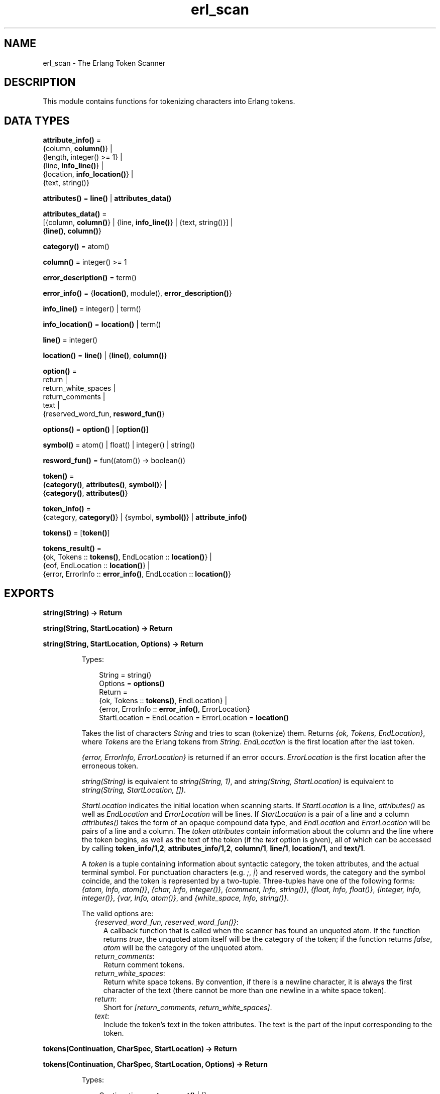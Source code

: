 .TH erl_scan 3 "stdlib 2.8" "Ericsson AB" "Erlang Module Definition"
.SH NAME
erl_scan \- The Erlang Token Scanner
.SH DESCRIPTION
.LP
This module contains functions for tokenizing characters into Erlang tokens\&.
.SH DATA TYPES
.nf

\fBattribute_info()\fR\& = 
.br
    {column, \fBcolumn()\fR\&} |
.br
    {length, integer() >= 1} |
.br
    {line, \fBinfo_line()\fR\&} |
.br
    {location, \fBinfo_location()\fR\&} |
.br
    {text, string()}
.br
.fi
.nf

\fBattributes()\fR\& = \fBline()\fR\& | \fBattributes_data()\fR\&
.br
.fi
.nf

\fBattributes_data()\fR\& = 
.br
    [{column, \fBcolumn()\fR\&} | {line, \fBinfo_line()\fR\&} | {text, string()}] |
.br
    {\fBline()\fR\&, \fBcolumn()\fR\&}
.br
.fi
.nf

\fBcategory()\fR\& = atom()
.br
.fi
.nf

\fBcolumn()\fR\& = integer() >= 1
.br
.fi
.nf

\fBerror_description()\fR\& = term()
.br
.fi
.nf

\fBerror_info()\fR\& = {\fBlocation()\fR\&, module(), \fBerror_description()\fR\&}
.br
.fi
.nf

\fBinfo_line()\fR\& = integer() | term()
.br
.fi
.nf

\fBinfo_location()\fR\& = \fBlocation()\fR\& | term()
.br
.fi
.nf

\fBline()\fR\& = integer()
.br
.fi
.nf

\fBlocation()\fR\& = \fBline()\fR\& | {\fBline()\fR\&, \fBcolumn()\fR\&}
.br
.fi
.nf

\fBoption()\fR\& = 
.br
    return |
.br
    return_white_spaces |
.br
    return_comments |
.br
    text |
.br
    {reserved_word_fun, \fBresword_fun()\fR\&}
.br
.fi
.nf

\fBoptions()\fR\& = \fBoption()\fR\& | [\fBoption()\fR\&]
.br
.fi
.nf

\fBsymbol()\fR\& = atom() | float() | integer() | string()
.br
.fi
.nf

\fBresword_fun()\fR\& = fun((atom()) -> boolean())
.br
.fi
.nf

\fBtoken()\fR\& = 
.br
    {\fBcategory()\fR\&, \fBattributes()\fR\&, \fBsymbol()\fR\&} |
.br
    {\fBcategory()\fR\&, \fBattributes()\fR\&}
.br
.fi
.nf

\fBtoken_info()\fR\& = 
.br
    {category, \fBcategory()\fR\&} | {symbol, \fBsymbol()\fR\&} | \fBattribute_info()\fR\&
.br
.fi
.nf

\fBtokens()\fR\& = [\fBtoken()\fR\&]
.br
.fi
.nf

\fBtokens_result()\fR\& = 
.br
    {ok, Tokens :: \fBtokens()\fR\&, EndLocation :: \fBlocation()\fR\&} |
.br
    {eof, EndLocation :: \fBlocation()\fR\&} |
.br
    {error, ErrorInfo :: \fBerror_info()\fR\&, EndLocation :: \fBlocation()\fR\&}
.br
.fi
.SH EXPORTS
.LP
.nf

.B
string(String) -> Return
.br
.fi
.br
.nf

.B
string(String, StartLocation) -> Return
.br
.fi
.br
.nf

.B
string(String, StartLocation, Options) -> Return
.br
.fi
.br
.RS
.LP
Types:

.RS 3
String = string()
.br
Options = \fBoptions()\fR\&
.br
Return = 
.br
    {ok, Tokens :: \fBtokens()\fR\&, EndLocation} |
.br
    {error, ErrorInfo :: \fBerror_info()\fR\&, ErrorLocation}
.br
StartLocation = EndLocation = ErrorLocation = \fBlocation()\fR\&
.br
.RE
.RE
.RS
.LP
Takes the list of characters \fIString\fR\& and tries to scan (tokenize) them\&. Returns \fI{ok, Tokens, EndLocation}\fR\&, where \fITokens\fR\& are the Erlang tokens from \fIString\fR\&\&. \fIEndLocation\fR\& is the first location after the last token\&.
.LP
\fI{error, ErrorInfo, ErrorLocation}\fR\& is returned if an error occurs\&. \fIErrorLocation\fR\& is the first location after the erroneous token\&.
.LP
\fIstring(String)\fR\& is equivalent to \fIstring(String, 1)\fR\&, and \fIstring(String, StartLocation)\fR\& is equivalent to \fIstring(String, StartLocation, [])\fR\&\&.
.LP
\fIStartLocation\fR\& indicates the initial location when scanning starts\&. If \fIStartLocation\fR\& is a line, \fIattributes()\fR\& as well as \fIEndLocation\fR\& and \fIErrorLocation\fR\& will be lines\&. If \fIStartLocation\fR\& is a pair of a line and a column \fIattributes()\fR\& takes the form of an opaque compound data type, and \fIEndLocation\fR\& and \fIErrorLocation\fR\& will be pairs of a line and a column\&. The \fItoken attributes\fR\& contain information about the column and the line where the token begins, as well as the text of the token (if the \fItext\fR\& option is given), all of which can be accessed by calling \fBtoken_info/1,2\fR\&, \fBattributes_info/1,2\fR\&, \fBcolumn/1\fR\&, \fBline/1\fR\&, \fBlocation/1\fR\&, and \fBtext/1\fR\&\&.
.LP
A \fItoken\fR\& is a tuple containing information about syntactic category, the token attributes, and the actual terminal symbol\&. For punctuation characters (e\&.g\&. \fI;\fR\&, \fI|\fR\&) and reserved words, the category and the symbol coincide, and the token is represented by a two-tuple\&. Three-tuples have one of the following forms: \fI{atom, Info, atom()}\fR\&, \fI{char, Info, integer()}\fR\&, \fI{comment, Info, string()}\fR\&, \fI{float, Info, float()}\fR\&, \fI{integer, Info, integer()}\fR\&, \fI{var, Info, atom()}\fR\&, and \fI{white_space, Info, string()}\fR\&\&.
.LP
The valid options are:
.RS 2
.TP 2
.B
\fI{reserved_word_fun, reserved_word_fun()}\fR\&:
A callback function that is called when the scanner has found an unquoted atom\&. If the function returns \fItrue\fR\&, the unquoted atom itself will be the category of the token; if the function returns \fIfalse\fR\&, \fIatom\fR\& will be the category of the unquoted atom\&.
.TP 2
.B
\fIreturn_comments\fR\&:
Return comment tokens\&.
.TP 2
.B
\fIreturn_white_spaces\fR\&:
Return white space tokens\&. By convention, if there is a newline character, it is always the first character of the text (there cannot be more than one newline in a white space token)\&.
.TP 2
.B
\fIreturn\fR\&:
Short for \fI[return_comments, return_white_spaces]\fR\&\&.
.TP 2
.B
\fItext\fR\&:
Include the token\&'s text in the token attributes\&. The text is the part of the input corresponding to the token\&.
.RE
.RE
.LP
.nf

.B
tokens(Continuation, CharSpec, StartLocation) -> Return
.br
.fi
.br
.nf

.B
tokens(Continuation, CharSpec, StartLocation, Options) -> Return
.br
.fi
.br
.RS
.LP
Types:

.RS 3
Continuation = \fBreturn_cont()\fR\& | []
.br
CharSpec = \fBchar_spec()\fR\&
.br
StartLocation = \fBlocation()\fR\&
.br
Options = \fBoptions()\fR\&
.br
Return = 
.br
    {done,
.br
     Result :: \fBtokens_result()\fR\&,
.br
     LeftOverChars :: \fBchar_spec()\fR\&} |
.br
    {more, Continuation1 :: \fBreturn_cont()\fR\&}
.br
.nf
\fBchar_spec()\fR\& = string() | eof
.fi
.br
.nf
\fBreturn_cont()\fR\&
.fi
.br
.RS 2
An opaque continuation
.RE
.RE
.RE
.RS
.LP
This is the re-entrant scanner which scans characters until a \fIdot\fR\& (\&'\&.\&' followed by a white space) or \fIeof\fR\& has been reached\&. It returns:
.RS 2
.TP 2
.B
\fI{done, Result, LeftOverChars}\fR\&:
This return indicates that there is sufficient input data to get a result\&. \fIResult\fR\& is:
.RS 2
.TP 2
.B
\fI{ok, Tokens, EndLocation}\fR\&:
The scanning was successful\&. \fITokens\fR\& is the list of tokens including \fIdot\fR\&\&.
.TP 2
.B
\fI{eof, EndLocation}\fR\&:
End of file was encountered before any more tokens\&.
.TP 2
.B
\fI{error, ErrorInfo, EndLocation}\fR\&:
An error occurred\&. \fILeftOverChars\fR\& is the remaining characters of the input data, starting from \fIEndLocation\fR\&\&.
.RE
.TP 2
.B
\fI{more, Continuation1}\fR\&:
More data is required for building a term\&. \fIContinuation1\fR\& must be passed in a new call to \fItokens/3,4\fR\& when more data is available\&.
.RE
.LP
The \fICharSpec\fR\& \fIeof\fR\& signals end of file\&. \fILeftOverChars\fR\& will then take the value \fIeof\fR\& as well\&.
.LP
\fItokens(Continuation, CharSpec, StartLocation)\fR\& is equivalent to \fItokens(Continuation, CharSpec, StartLocation, [])\fR\&\&.
.LP
See \fBstring/3\fR\& for a description of the various options\&.
.RE
.LP
.nf

.B
reserved_word(Atom :: atom()) -> boolean()
.br
.fi
.br
.RS
.LP
Returns \fItrue\fR\& if \fIAtom\fR\& is an Erlang reserved word, otherwise \fIfalse\fR\&\&.
.RE
.LP
.nf

.B
category(Token) -> category()
.br
.fi
.br
.RS
.LP
Types:

.RS 3
Token = \fBtoken()\fR\&
.br
.RE
.RE
.RS
.LP
Returns the category of \fIToken\fR\&\&.
.RE
.LP
.nf

.B
symbol(Token) -> symbol()
.br
.fi
.br
.RS
.LP
Types:

.RS 3
Token = \fBtoken()\fR\&
.br
.RE
.RE
.RS
.LP
Returns the symbol of \fIToken\fR\&\&.
.RE
.LP
.nf

.B
column(Token) -> erl_anno:column() | undefined
.br
.fi
.br
.RS
.LP
Types:

.RS 3
Token = \fBtoken()\fR\&
.br
.RE
.RE
.RS
.LP
Returns the column of \fIToken\fR\&\&'s collection of annotations\&.
.RE
.LP
.nf

.B
end_location(Token) -> erl_anno:location() | undefined
.br
.fi
.br
.RS
.LP
Types:

.RS 3
Token = \fBtoken()\fR\&
.br
.RE
.RE
.RS
.LP
Returns the end location of the text of \fIToken\fR\&\&'s collection of annotations\&. If there is no text, \fIundefined\fR\& is returned\&.
.RE
.LP
.nf

.B
line(Token) -> erl_anno:line()
.br
.fi
.br
.RS
.LP
Types:

.RS 3
Token = \fBtoken()\fR\&
.br
.RE
.RE
.RS
.LP
Returns the line of \fIToken\fR\&\&'s collection of annotations\&.
.RE
.LP
.nf

.B
location(Token) -> erl_anno:location()
.br
.fi
.br
.RS
.LP
Types:

.RS 3
Token = \fBtoken()\fR\&
.br
.RE
.RE
.RS
.LP
Returns the location of \fIToken\fR\&\&'s collection of annotations\&.
.RE
.LP
.nf

.B
text(Token) -> erl_anno:text() | undefined
.br
.fi
.br
.RS
.LP
Types:

.RS 3
Token = \fBtoken()\fR\&
.br
.RE
.RE
.RS
.LP
Returns the text of \fIToken\fR\&\&'s collection of annotations\&. If there is no text, \fIundefined\fR\& is returned\&.
.RE
.LP
.nf

.B
token_info(Token) -> TokenInfo
.br
.fi
.br
.RS
.LP
Types:

.RS 3
Token = \fBtoken()\fR\&
.br
TokenInfo = [TokenInfoTuple :: \fBtoken_info()\fR\&]
.br
.RE
.RE
.RS
.LP
Returns a list containing information about the token \fIToken\fR\&\&. The order of the \fITokenInfoTuple\fR\&s is not defined\&. See \fBtoken_info/2\fR\& for information about specific \fITokenInfoTuple\fR\&s\&.
.LP
Note that if \fItoken_info(Token, TokenItem)\fR\& returns \fIundefined\fR\& for some \fITokenItem\fR\&, the item is not included in \fITokenInfo\fR\&\&.
.RE
.LP
.nf

.B
token_info(Token, TokenItem) -> TokenInfoTuple | undefined
.br
.fi
.br
.nf

.B
token_info(Token, TokenItems) -> TokenInfo
.br
.fi
.br
.RS
.LP
Types:

.RS 3
Token = \fBtoken()\fR\&
.br
TokenItems = [TokenItem :: \fBtoken_item()\fR\&]
.br
TokenInfo = [TokenInfoTuple :: \fBtoken_info()\fR\&]
.br
.nf
\fBtoken_item()\fR\& = category | symbol | \fBattribute_item()\fR\&
.fi
.br
.nf
\fBattribute_item()\fR\& = column | length | line | location | text
.fi
.br
.RE
.RE
.RS
.LP
Returns a list containing information about the token \fIToken\fR\&\&. If one single \fITokenItem\fR\& is given the returned value is the corresponding \fITokenInfoTuple\fR\&, or \fIundefined\fR\& if the \fITokenItem\fR\& has no value\&. If a list of \fITokenItem\fR\&s is given the result is a list of \fITokenInfoTuple\fR\&\&. The \fITokenInfoTuple\fR\&s will appear with the corresponding \fITokenItem\fR\&s in the same order as the \fITokenItem\fR\&s appear in the list of \fITokenItem\fR\&s\&. \fITokenItem\fR\&s with no value are not included in the list of \fITokenInfoTuple\fR\&\&.
.LP
The following \fITokenInfoTuple\fR\&s with corresponding \fITokenItem\fR\&s are valid:
.RS 2
.TP 2
.B
\fI{category, \fR\&\fB category()\fR\&\fI}\fR\&:
The category of the token\&.
.TP 2
.B
\fI{column, \fR\&\fB column()\fR\&\fI}\fR\&:
The column where the token begins\&.
.TP 2
.B
\fI{length, integer() > 0}\fR\&:
The length of the token\&'s text\&.
.TP 2
.B
\fI{line, \fR\&\fB line()\fR\&\fI}\fR\&:
The line where the token begins\&.
.TP 2
.B
\fI{location, \fR\&\fB location()\fR\&\fI}\fR\&:
The line and column where the token begins, or just the line if the column unknown\&.
.TP 2
.B
\fI{symbol, \fR\&\fB symbol()\fR\&\fI}\fR\&:
The token\&'s symbol\&.
.TP 2
.B
\fI{text, string()}\fR\&:
The token\&'s text\&.
.RE
.RE
.LP
.nf

.B
attributes_info(Attributes) -> AttributesInfo
.br
.fi
.br
.RS
.LP
Types:

.RS 3
Attributes = \fBattributes()\fR\&
.br
AttributesInfo = [AttributeInfoTuple :: \fBattribute_info()\fR\&]
.br
.RE
.RE
.RS
.LP
Returns a list containing information about the token attributes \fIAttributes\fR\&\&. The order of the \fIAttributeInfoTuple\fR\&s is not defined\&. See \fBattributes_info/2\fR\& for information about specific \fIAttributeInfoTuple\fR\&s\&.
.LP
Note that if \fIattributes_info(Token, AttributeItem)\fR\& returns \fIundefined\fR\& for some \fIAttributeItem\fR\& in the list above, the item is not included in \fIAttributesInfo\fR\&\&.
.RE
.LP
.nf

.B
attributes_info(Attributes, AttributeItem) ->
.B
                   AttributeInfoTuple | undefined
.br
.fi
.br
.nf

.B
attributes_info(Attributes, AttributeItems) -> AttributeInfo
.br
.fi
.br
.RS
.LP
Types:

.RS 3
Attributes = \fBattributes()\fR\&
.br
AttributeItems = [AttributeItem :: \fBattribute_item()\fR\&]
.br
AttributeInfo = [AttributeInfoTuple :: \fBattribute_info()\fR\&]
.br
.nf
\fBattribute_item()\fR\& = column | length | line | location | text
.fi
.br
.RE
.RE
.RS
.LP
Returns a list containing information about the token attributes \fIAttributes\fR\&\&. If one single \fIAttributeItem\fR\& is given the returned value is the corresponding \fIAttributeInfoTuple\fR\&, or \fIundefined\fR\& if the \fIAttributeItem\fR\& has no value\&. If a list of \fIAttributeItem\fR\& is given the result is a list of \fIAttributeInfoTuple\fR\&\&. The \fIAttributeInfoTuple\fR\&s will appear with the corresponding \fIAttributeItem\fR\&s in the same order as the \fIAttributeItem\fR\&s appear in the list of \fIAttributeItem\fR\&s\&. \fIAttributeItem\fR\&s with no value are not included in the list of \fIAttributeInfoTuple\fR\&\&.
.LP
The following \fIAttributeInfoTuple\fR\&s with corresponding \fIAttributeItem\fR\&s are valid:
.RS 2
.TP 2
.B
\fI{column, \fR\&\fB column()\fR\&\fI}\fR\&:
The column where the token begins\&.
.TP 2
.B
\fI{length, integer() > 0}\fR\&:
The length of the token\&'s text\&.
.TP 2
.B
\fI{line, \fR\&\fB line()\fR\&\fI}\fR\&:
The line where the token begins\&.
.TP 2
.B
\fI{location, \fR\&\fB location()\fR\&\fI}\fR\&:
The line and column where the token begins, or just the line if the column unknown\&.
.TP 2
.B
\fI{text, string()}\fR\&:
The token\&'s text\&.
.RE
.RE
.LP
.nf

.B
set_attribute(AttributeItem, Attributes, SetAttributeFun) ->
.B
                 Attributes
.br
.fi
.br
.RS
.LP
Types:

.RS 3
AttributeItem = line
.br
Attributes = \fBattributes()\fR\&
.br
SetAttributeFun = fun((\fBinfo_line()\fR\&) -> \fBinfo_line()\fR\&)
.br
.RE
.RE
.RS
.LP
Sets the value of the \fIline\fR\& attribute of the token attributes \fIAttributes\fR\&\&.
.LP
The \fISetAttributeFun\fR\& is called with the value of the \fIline\fR\& attribute, and is to return the new value of the \fIline\fR\& attribute\&.
.RE
.LP
.nf

.B
format_error(ErrorDescriptor) -> string()
.br
.fi
.br
.RS
.LP
Types:

.RS 3
ErrorDescriptor = \fBerror_description()\fR\&
.br
.RE
.RE
.RS
.LP
Takes an \fIErrorDescriptor\fR\& and returns a string which describes the error or warning\&. This function is usually called implicitly when processing an \fIErrorInfo\fR\& structure (see below)\&.
.RE
.SH "ERROR INFORMATION"

.LP
The \fIErrorInfo\fR\& mentioned above is the standard \fIErrorInfo\fR\& structure which is returned from all IO modules\&. It has the following format:
.LP
.nf

{ErrorLocation, Module, ErrorDescriptor}
.fi
.LP
A string which describes the error is obtained with the following call:
.LP
.nf

Module:format_error(ErrorDescriptor)
.fi
.SH "NOTES"

.LP
The continuation of the first call to the re-entrant input functions must be \fI[]\fR\&\&. Refer to Armstrong, Virding and Williams, \&'Concurrent Programming in Erlang\&', Chapter 13, for a complete description of how the re-entrant input scheme works\&.
.SH "SEE ALSO"

.LP
\fBio(3)\fR\&, \fBerl_anno(3)\fR\&, \fBerl_parse(3)\fR\&
